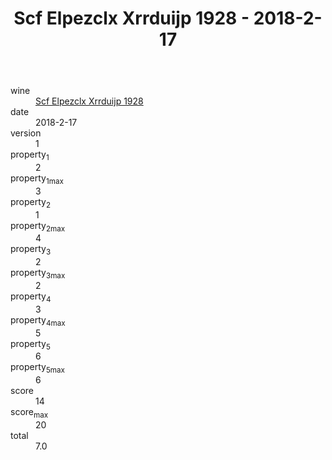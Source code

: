 :PROPERTIES:
:ID:                     0e8a70d9-57b2-47f3-bbba-bfe509d4743a
:END:
#+TITLE: Scf Elpezclx Xrrduijp 1928 - 2018-2-17

- wine :: [[id:8f671c45-ae6a-4cb6-bccc-f004f3c65148][Scf Elpezclx Xrrduijp 1928]]
- date :: 2018-2-17
- version :: 1
- property_1 :: 2
- property_1_max :: 3
- property_2 :: 1
- property_2_max :: 4
- property_3 :: 2
- property_3_max :: 2
- property_4 :: 3
- property_4_max :: 5
- property_5 :: 6
- property_5_max :: 6
- score :: 14
- score_max :: 20
- total :: 7.0


